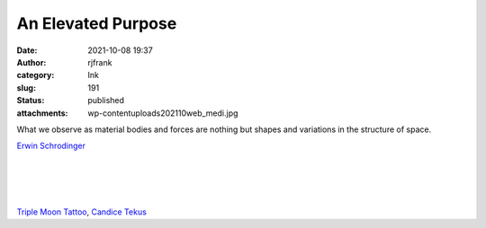 An Elevated Purpose
###################
:date: 2021-10-08 19:37
:author: rjfrank
:category: Ink
:slug: 191
:status: published
:attachments: wp-content\uploads\2021\10\web_medi.jpg

What we observe as material bodies and forces are nothing but shapes and variations in the structure of space.

`Erwin Schrodinger <https://www.brainyquote.com/authors/erwin-schrodinger-quotes>`__

.. figure:: http://test1.mrtrashcan.com/wp-content/uploads/2021/10/web_medi-689x1024.jpg
   :figclass: wp-image-193

| 
| 
| 

.. figure:: https://mrtrashcan.com/wp-content/uploads/2021/10/web_medi.jpg
   :figclass: wp-image-193

`Triple Moon Tattoo <https://triplemoontattoo.com/>`__, `Candice Tekus <https://www.instagram.com/candice__valentina/>`__
